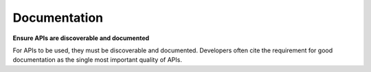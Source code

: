 Documentation
=============

**Ensure APIs are discoverable and documented**

For APIs to be used, they must be discoverable and documented.  Developers often cite the requirement for good documentation as the single most important quality of APIs.


.. recommended::

   Publish API documentation, and provide a link to the documentation from the API endpont.


.. recommended::

   Provide feedback and support channels for API users.


.. may::

   Consider using some sort of *literate system*  that generates the API documentation from
   API code (or vica verca), to ensure so that there is always a precise alignment between
   the API and it’s documentation.


.. may::

   Consider using open source API specification tools such as http://swagger.io/, to simplify
   and standardise the means by which APIs are documented.


.. recommended::

   All APIs that are published should be adequately documented and supported by the agency
   that produces them.
